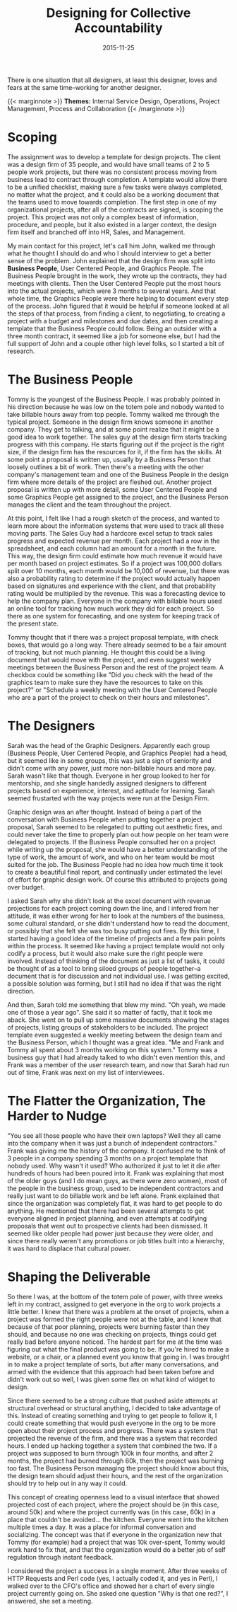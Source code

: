 #+date:   2015-11-25
#+categories: Projects
#+categories: Culture
#+categories: Organizational Design
#+title: Designing for Collective Accountability

There is one situation that all designers, at least this designer, loves and fears at the same time--working for another designer.

{{< marginnote >}}  
**Themes:** Internal Service Design, Operations, Project Management, Process and Collaboration
{{< /marginnote >}}

[[file:_budget-app1.jpg]]

* Scoping

The assignment was to develop a template for design projects. The client was a design firm of 35 people, and would have small teams of 2 to 5 people work projects, but there was no consistent process moving from business lead to contract through completion. A template would allow there to be a unified checklist, making sure a few tasks were always completed, no matter what the project, and it could also be a working document that the teams used to move towards completion. The first step in one of my organizational projects, after all of the contracts are signed, is scoping the project. This project was not only a complex beast of information, procedure, and people, but it also existed in a larger context, the design firm itself and branched off into HR, Sales, and Management.

My main contact for this project, let's call him John, walked me through what he thought I should do and who I should interview to get a better sense of the problem. John explained that the design firm was split into *Business People*, User Centered People, and Graphics People. The Business People brought in the work, they wrote up the contracts, they had meetings with clients. Then the User Centered People put the most hours into the actual projects, which were 3 months to several years. And that whole time, the Graphics People were there helping to document every step of the process. John figured that it would be helpful if someone looked at all the steps of that process, from finding a client, to negotiating, to creating a project with a budget and milestones and due dates, and then creating a template that the Business People could follow. Being an outsider with a three month contract, it seemed like a job for someone else, but I had the full support of John and a couple other high level folks, so I started a bit of research.

* The Business People

Tommy is the youngest of the Business People. I was probably pointed in his direction because he was low on the totem pole and nobody wanted to take billable hours away from top people. Tommy walked me through the typical project. Someone in the design firm knows someone in another company. They get to talking, and at some point realize that it might be a good idea to work together. The sales guy at the design firm starts tracking progress with this company. He starts figuring out if the project is the right size, if the design firm has the resources for it, if the firm has the skills. At some point a proposal is written up, usually by a Business Person that loosely outlines a bit of work. Then there's a meeting with the other company's management team and one of the Business People in the design firm where more details of the project are fleshed out. Another project proposal is written up with more detail, some User Centered People and some Graphics People get assigned to the project, and the Business Person manages the client and the team throughout the project.

At this point, I felt like I had a rough sketch of the process, and wanted to learn more about the information systems that were used to track all these moving parts. The Sales Guy had a hardcore excel setup to track sales progress and expected revenue per month. Each project had a row in the spreadsheet, and each column had an amount for a month in the future. This way, the design firm could estimate how much revenue it would have per month based on project estimates. So if a project was 100,000 dollars split over 10 months, each month would be 10,000 of revenue, but there was also a probability rating to determine if the project would actually happen based on signatures and experience with the client, and that probability rating would be multiplied by the revenue. This was a forecasting device to help the company plan. Everyone in the company with billable hours used an online tool for tracking how much work they did for each project. So there as one system for forecasting, and one system for keeping track of the present state.

Tommy thought that if there was a project proposal template, with check boxes, that would go a long way. There already seemed to be a fair amount of tracking, but not much planning. He thought this could be a living document that would move with the project, and even suggest weekly meetings between the Business Person and the rest of the project team. A checkbox could be something like "Did you check with the head of the graphics team to make sure they have the resources to take on this project?" or "Schedule a weekly meeting with the User Centered People who are a part of the project to check on their hours and milestones".

* The Designers

Sarah was the head of the Graphic Designers. Apparently each group (Business People, User Centered People, and Graphics People) had a head, but it seemed like in some groups, this was just a sign of seniority and didn't come with any power, just more non-billable hours and more pay. Sarah wasn't like that though. Everyone in her group looked to her for mentorship, and she single handedly assigned designers to different projects based on experience, interest, and aptitude for learning. Sarah seemed frustarted with the way projects were run at the Design Firm.

Graphic design was an after thought. Instead of being a part of the conversation with Business People when putting together a project proposal, Sarah seemed to be relegated to putting out aesthetic fires, and could never take the time to properly plan out how people on her team were delegated to projects. If the Business People consulted her on a project while writing up the proposal, she would have a better understanding of the type of work, the amount of work, and who on her team would be most suited for the job. The Business People had no idea how much time it took to create a beautiful final report, and continually under estimated the level of effort for graphic design work. Of course this attributed to projects going over budget.

I asked Sarah why she didn't look at the excel document with revenue projections for each project coming down the line, and I infered from her attitude, it was either wrong for her to look at the numbers of the business, some cultural standard, or she didn't understand how to read the document, or possibly that she felt she was too busy putting out fires. By this time, I started having a good idea of the timeline of projects and a few pain points within the process. It seemed like having a project template would not only codify a process, but it would also make sure the right people were involved. Instead of thinking of the document as just a list of tasks, it could be thought of as a tool to bring siloed groups of people together--a document that is for discussion and not individual use. I was getting excited, a possible solution was forming, but I still had no idea if that was the right direction.

And then, Sarah told me something that blew my mind. "Oh yeah, we made one of those a year ago". She said it so matter of factly, that it took me aback. She went on to pull up some massive documents showing the stages of projects, listing groups of stakeholders to be included. The project template even suggested a weekly meeting between the design team and the Business Person, which I thought was a great idea. "Me and Frank and Tommy all spent about 3 months working on this system." Tommy was a business guy that I had already talked to who didn't even mention this, and Frank was a member of the user research team, and now that Sarah had run out of time, Frank was next on my list of interviewees.

* The Flatter the Organization, The Harder to Nudge

"You see all those people who have their own laptops? Well they all came into the company when it was just a bunch of independent contractors." Frank was giving me the history of the company. It confused me to think of 3 people in a company spending 3 months on a project template that nobody used. Why wasn't it used? Who authorized it just to let it die after hundreds of hours had been poured into it. Frank was explaining that most of the older guys (and I do mean guys, as there were zero women), most of the people in the business group, used to be independent contractors and really just want to do billable work and be left alone. Frank explained that since the organization was completely flat, it was hard to get people to do anything. He mentioned that there had been several attempts to get everyone aligned in project planning, and even attempts at codifying proposals that went out to prospective clients had been dismissed. It seemed like older people had power just because they were older, and since there really weren't any promotions or job titles built into a hierarchy, it was  hard to displace that cultural power.

* Shaping the Deliverable

So there I was, at the bottom of the totem pole of power, with three weeks left in my contract, assigned to get everyone in the org to work projects a little better. I knew that there was a problem at the onset of projects, when a project was formed the right people were not at the table, and I knew that because of that poor planning, projects were burning faster than they should, and because no one was checking on projects, things could get really bad before anyone noticed. The hardest part for me at the time was figuring out what the final product was going to be. If you're hired to make a website, or a chair, or a planned event you know that going in. I was brought in to make a project template of sorts, but after many conversations, and armed with the evidence that this approach had been taken before and didn't work out so well, I was given some flex on what kind of widget to design.

Since there seemed to be a strong culture that pushed aside attempts at structural overhead or structural anything, I decided to take advantage of this. Instead of creating something and trying to get people to follow it, I could create something that would push everyone in the org to be more open about their project process and progress. There was a system that projected the revenue of the firm, and there was a system that recorded hours. I ended up hacking together a system that combined the two. If a project was supposed to burn through 100k in four months, and after 2 months, the project had burned through 60k, then the project was burning too fast. The Business Person managing the project should know about this, the design team should adjust their hours, and the rest of the organization should try to help out in any way it could.

This concept of creating openness lead to a visual interface that showed projected cost of each project, where the project should be (in this case, around 50k) and where the project currently was (in this case, 60k) in a place that couldn't be avoided… the kitchen. Everyone went into the kitchen multiple times a day. It was a place for informal conversation and socializing. The concept was that if everyone in the organization new that Tommy (for example) had a project that was 10k over-spent, Tommy would work hard to fix that, and that the organization would do a better job of self regulation through instant feedback. 

I considered the project a success in a single moment. After three weeks of HTTP Requests and Perl code (yes, I actually coded it, and yes in Perl), I walked over to the CFO's office and showed her a chart of every single project currently going on. She asked one question "Why is that one red?", I answered, she set a meeting.

[[file:harvey-demo.png]]
